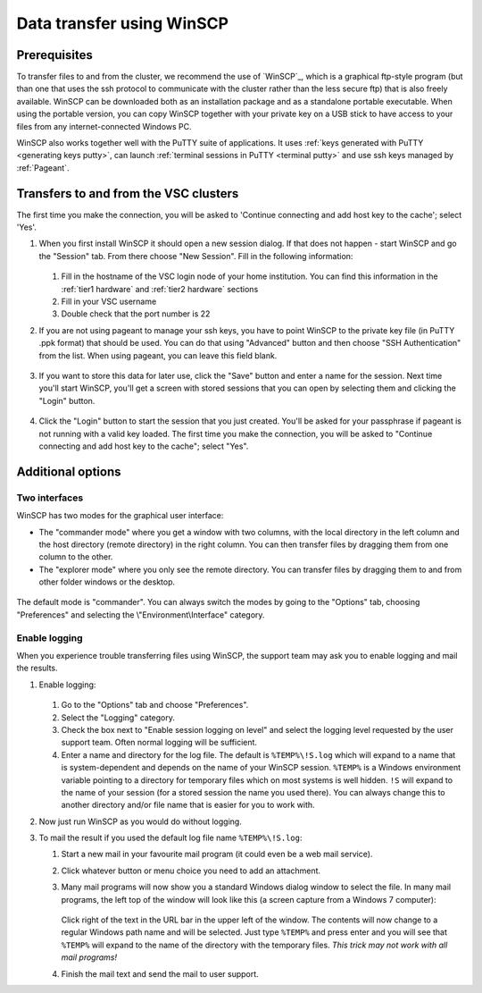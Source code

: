 .. _WinSCP transfer:

##########################
Data transfer using WinSCP
##########################

Prerequisites
=============

To transfer files to and from the cluster, we recommend the use of `WinSCP`_,
which is a graphical ftp-style program (but than one that uses the ssh protocol
to communicate with the cluster rather than the less secure ftp) that is also
freely available. WinSCP can be downloaded both as an installation package and
as a standalone portable executable. When using the portable version, you can
copy WinSCP together with your private key on a USB stick to have access to
your files from any internet-connected Windows PC.

WinSCP also works together well with the PuTTY suite of applications. It uses
:ref:`keys generated with PuTTY <generating keys putty>`, can launch
:ref:`terminal sessions in PuTTY <terminal putty>` and use ssh keys managed by
:ref:`Pageant`.

Transfers to and from the VSC clusters
======================================

The first time you make the connection, you will be asked to 'Continue
connecting and add host key to the cache'; select 'Yes'.

#. When you first install WinSCP it should open a new session dialog. If that
   does not happen - start WinSCP and go the "Session" tab. From there choose
   "New Session". Fill in the following information:

   .. figure:: winscp/winscp_config-new-red.png

   #. Fill in the hostname of the VSC login node of your home
      institution. You can find this information in the
      :ref:`tier1 hardware` and :ref:`tier2 hardware` sections

   #. Fill in your VSC username

   #. Double check that the port number is 22

#. If you are not using pageant to manage your ssh keys, you have to point
   WinSCP to the private key file (in PuTTY .ppk format) that should be used.
   You can do that using "Advanced" button and then choose "SSH Authentication"
   from the list. When using pageant, you can leave this field blank.

   .. figure:: winscp/winscp_config-advanced-new-red.png

#. If you want to store this data for later use, click the "Save"
   button and enter a name for the session. Next time
   you'll start WinSCP, you'll get a screen with stored sessions that
   you can open by selecting them and clicking the "Login" button.

   .. figure:: winscp/winscp_config-save-new-red.png

#. Click the "Login" button to start the session that you just
   created. You'll be asked for your passphrase if pageant is not
   running with a valid key loaded. The first time you make the
   connection, you will be asked to "Continue connecting and add host
   key to the cache"; select "Yes".

Additional options
==================

Two interfaces
--------------

WinSCP has two modes for the graphical user interface:

- The "commander mode" where you get a window with two columns, with
  the local directory in the left column and the host directory (remote
  directory) in the right column. You can then transfer files by
  dragging them from one column to the other.

- The "explorer mode" where you only see the remote directory. You
  can transfer files by dragging them to and from other folder windows
  or the desktop.

.. figure:: winscp/winscp_interfaces-new-red.png

The default mode is "commander". You can always switch the modes  
by going to the "Options" tab, choosing "Preferences" and 
selecting the \\"Environment\\Interface\" category.

Enable logging
--------------

When you experience trouble transferring files using WinSCP, the support
team may ask you to enable logging and mail the results.

#. Enable logging:

   .. figure:: winscp/winscp_logging-new-red.png

   #. Go to the "Options" tab and choose "Preferences".
   #. Select the "Logging" category.
   #. Check the box next to "Enable session logging on level" and select
      the logging level requested by the user   support team. Often normal
      logging will be sufficient.
   #. Enter a name and directory for the log file. The default is
      ``%TEMP%\!S.log`` which will expand to a name that is
      system-dependent and depends on the name of your WinSCP
      session. ``%TEMP%`` is a Windows environment variable pointing
      to a directory for temporary files which on most systems is
      well hidden. ``!S`` will expand to the name of your
      session (for a stored session the name you used there). You
      can always change this to another directory and/or file
      name that is easier for you to work with.

#. Now just run WinSCP as you would do without logging.

#. To mail the result if you used the default log file name
   ``%TEMP%\!S.log``:

   #. Start a new mail in your favourite mail program (it could even be
      a web mail service).
   #. Click whatever button or menu choice you need to add an
      attachment.
   #. Many mail programs will now show you a standard Windows dialog
      window to select the file. In many mail programs, the left top of
      the window will look like this (a screen capture from a Windows 7
      computer):

      .. figure:: winscp/winscp_file_explorer.png

      Click right of the text in the URL bar in the upper left of the
      window. The contents will now change to a regular Windows path
      name and will be selected. Just type ``%TEMP%`` and press enter and
      you will see that ``%TEMP%`` will expand to the name of the directory
      with the temporary files. *This trick may not work with all mail
      programs!*
   #. Finish the mail text and send the mail to user support.


